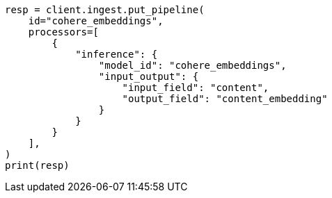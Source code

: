 // This file is autogenerated, DO NOT EDIT
// tab-widgets/inference-api/infer-api-ingest-pipeline.asciidoc:15

[source, python]
----
resp = client.ingest.put_pipeline(
    id="cohere_embeddings",
    processors=[
        {
            "inference": {
                "model_id": "cohere_embeddings",
                "input_output": {
                    "input_field": "content",
                    "output_field": "content_embedding"
                }
            }
        }
    ],
)
print(resp)
----
